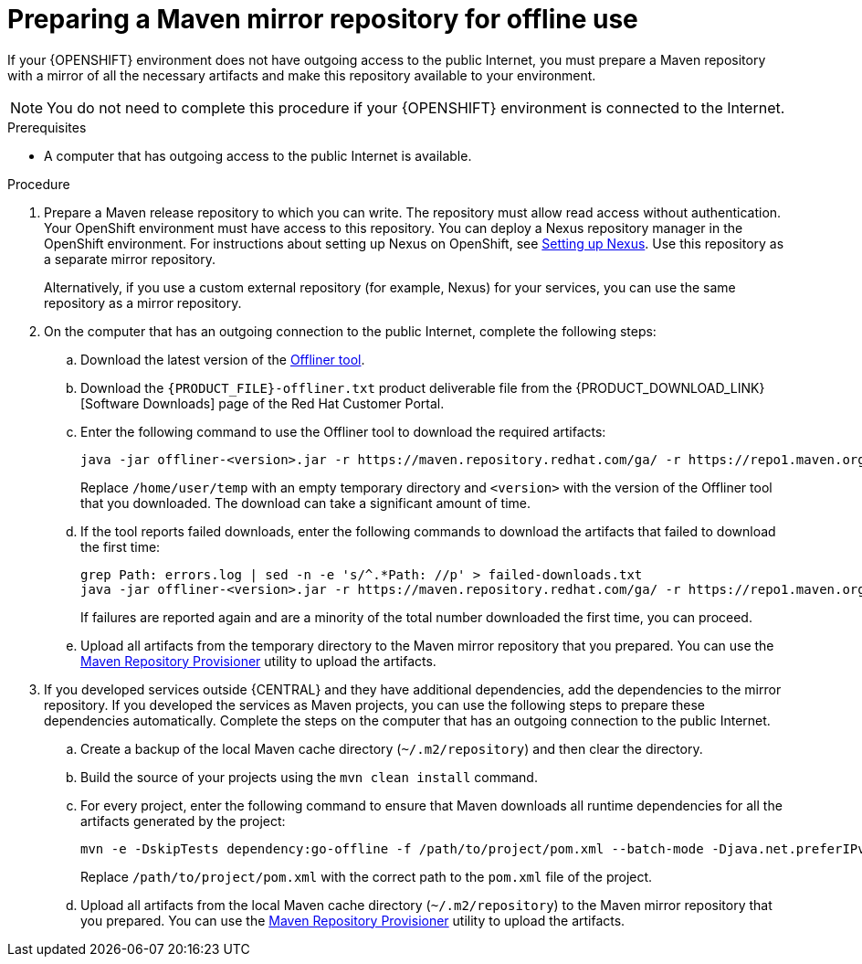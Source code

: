 [id='offline-repo-proc']
:offline_onprem!:
ifeval::["{context}"=="install-on-eap"]
:offline_onprem:
endif::[]
ifeval::["{context}"=="install-on-jws"]
:offline_onprem:
endif::[]
ifeval::["{context}"=="install-on-tomcat"]
:offline_onprem:
endif::[]

= Preparing a Maven mirror repository for offline use

If your
ifdef::offline_onprem[]
{PRODUCT} deployment
endif::offline_onprem[]
ifndef::offline_onprem[]
{OPENSHIFT} environment
endif::offline_onprem[]
does not have outgoing access to the public Internet, you must prepare a Maven repository with a mirror of all the necessary artifacts and make this repository available to your environment.

[NOTE]
====
You do not need to complete this procedure if your
ifdef::offline_onprem[]
{PRODUCT} deployment
endif::offline_onprem[]
ifndef::offline_onprem[]
{OPENSHIFT} environment
endif::offline_onprem[]
is connected to the Internet.
====

.Prerequisites

* A computer that has outgoing access to the public Internet is available.

.Procedure

ifndef::offline_onprem[]
ifeval::["{context}"=="openshift-immutable"]
. Prepare a Maven release repository to which you can write. The repository must allow read access without authentication. Your OpenShift environment must have access to this repository. You can deploy a Nexus repository manager in the OpenShift environment. For instructions about setting up Nexus on OpenShift, see https://access.redhat.com/documentation/en-us/openshift_container_platform/3.11/html/developer_guide/tutorials#nexus-setting-up-nexus[Setting up Nexus]. Use this repository as a mirror repository.
ifdef::PAM[]
If you are planning to create immutable servers from KJAR services or to deploy {CENTRAL} Monitoring,
endif::PAM[]
ifdef::DM[]
If you are planning to create immutable servers from KJAR services,
endif::DM[]
place your services in this repository as well. You must configure this repository as the external Maven repository. You cannot configure a separate mirror repository in an immutable environment.
endif::[]
ifeval::["{context}"!="openshift-immutable"]
. Prepare a Maven release repository to which you can write. The repository must allow read access without authentication. Your OpenShift environment must have access to this repository. You can deploy a Nexus repository manager in the OpenShift environment. For instructions about setting up Nexus on OpenShift, see https://access.redhat.com/documentation/en-us/openshift_container_platform/3.11/html/developer_guide/tutorials#nexus-setting-up-nexus[Setting up Nexus]. Use this repository as a separate mirror repository.
+
Alternatively, if you use a custom external repository (for example, Nexus) for your services, you can use the same repository as a mirror repository.
endif::[]
+
endif::offline_onprem[]
. On the computer that has an outgoing connection to the public Internet, complete the following steps:
.. Download the latest version of the http://release-engineering.github.io/offliner/[Offliner tool].
.. Download the `{PRODUCT_FILE}-offliner.txt` product deliverable file from the {PRODUCT_DOWNLOAD_LINK}[Software Downloads] page of the Red Hat Customer Portal.
.. Enter the following command to use the Offliner tool to download the required artifacts:
+
[subs="attributes,verbatim,macros"]
----
java -jar offliner-<version>.jar -r \https://maven.repository.redhat.com/ga/ -r \https://repo1.maven.org/maven2/ -d /home/user/temp {PRODUCT_FILE}-offliner.txt
----
+
Replace `/home/user/temp` with an empty temporary directory and `<version>` with the version of the Offliner tool that you downloaded. The download can take a significant amount of time.
.. If the tool reports failed downloads, enter the following commands to download the artifacts that failed to download the first time:
+
[subs="attributes,verbatim,macros"]
----
grep Path: errors.log | sed -n -e 's/^.*Path: //p' > failed-downloads.txt
java -jar offliner-<version>.jar -r \https://maven.repository.redhat.com/ga/ -r \https://repo1.maven.org/maven2/ -d /home/user/temp failed-downloads.txt
----
+
If failures are reported again and are a minority of the total number downloaded the first time, you can proceed.
ifndef::offline_onprem[]
.. Upload all artifacts from the temporary directory to the Maven mirror repository that you prepared. You can use the https://github.com/simpligility/maven-repository-tools/tree/master/maven-repository-provisioner[Maven Repository Provisioner] utility to upload the artifacts.
endif::offline_onprem[]
. If you developed services outside {CENTRAL} and they have additional dependencies, add the dependencies to the mirror repository. If you developed the services as Maven projects, you can use the following steps to prepare these dependencies automatically. Complete the steps on the computer that has an outgoing connection to the public Internet.
.. Create a backup of the local Maven cache directory (`~/.m2/repository`) and then clear the directory.
.. Build the source of your projects using the `mvn clean install` command.
.. For every project, enter the following command to ensure that Maven downloads all runtime dependencies for all the artifacts generated by the project:
+
[subs="attributes,verbatim,macros"]
----
mvn -e -DskipTests dependency:go-offline -f /path/to/project/pom.xml --batch-mode -Djava.net.preferIPv4Stack=true
----
+
Replace `/path/to/project/pom.xml` with the correct path to the `pom.xml` file of the project.
+
ifndef::offline_onprem[]
.. Upload all artifacts from the local Maven cache directory (`~/.m2/repository`) to the Maven mirror repository that you prepared. You can use the https://github.com/simpligility/maven-repository-tools/tree/master/maven-repository-provisioner[Maven Repository Provisioner] utility to upload the artifacts.
endif::offline_onprem[]
ifdef::offline_onprem[]
.. Copy the contents of the local Maven cache directory (`~/.m2/repository`) to the temporary directory that you are using.
. Copy the contents of the temporary directory to a directory on the computer on which you deployed {PRODUCT}. This directory becomes the offline Maven mirror repository.
. Create and configure a `settings.xml` file for your {PRODUCT} deployment, according to instructions in
ifeval::["{context}"=="install-on-eap"]
<<maven-external-configure-proc_install-on-eap>>.
endif::[]
ifeval::["{context}"=="install-on-jws"]
<<maven-settings-configuration-ref>>.
endif::[]
ifeval::["{context}"=="install-on-tomcat"]
<<maven-settings-configuration-ref>>.
endif::[]
. Make the following changes in the `settings.xml` file:
** Under the `<profile>` tag, if a `<repositories>` or `<pluginRepositores>` tag is absent, add the tags as necessary.
** Under `<repositories>` add the following sequence:
+
[source,xml]
----
<repository>
  <id>offline-repository</id>
  <url>file:///path/to/repo</url>
  <releases>
    <enabled>true</enabled>
  </releases>
  <snapshots>
    <enabled>false</enabled>
  </snapshots>
</repository>
----
+
Replace `/path/to/repo` with the full path to the local Maven mirror repository directory.
** Under `<pluginRepositories>` add the following sequence:
+
[source,xml]
----
<repository>
  <id>offline-plugin-repository</id>
  <url>file:///path/to/repo</url>
  <releases>
    <enabled>true</enabled>
  </releases>
  <snapshots>
    <enabled>false</enabled>
  </snapshots>
</repository>
----
+
Replace `/path/to/repo` with the full path to the local Maven mirror repository directory.
ifeval::["{context}"=="install-on-eap"]
+
. Set the `kie.maven.offline.force` property for {CENTRAL} to `true`. For instructions about setting properties for {CENTRAL}, see <<business-central-system-properties-ref>>.
endif::[]
endif::offline_onprem[]
